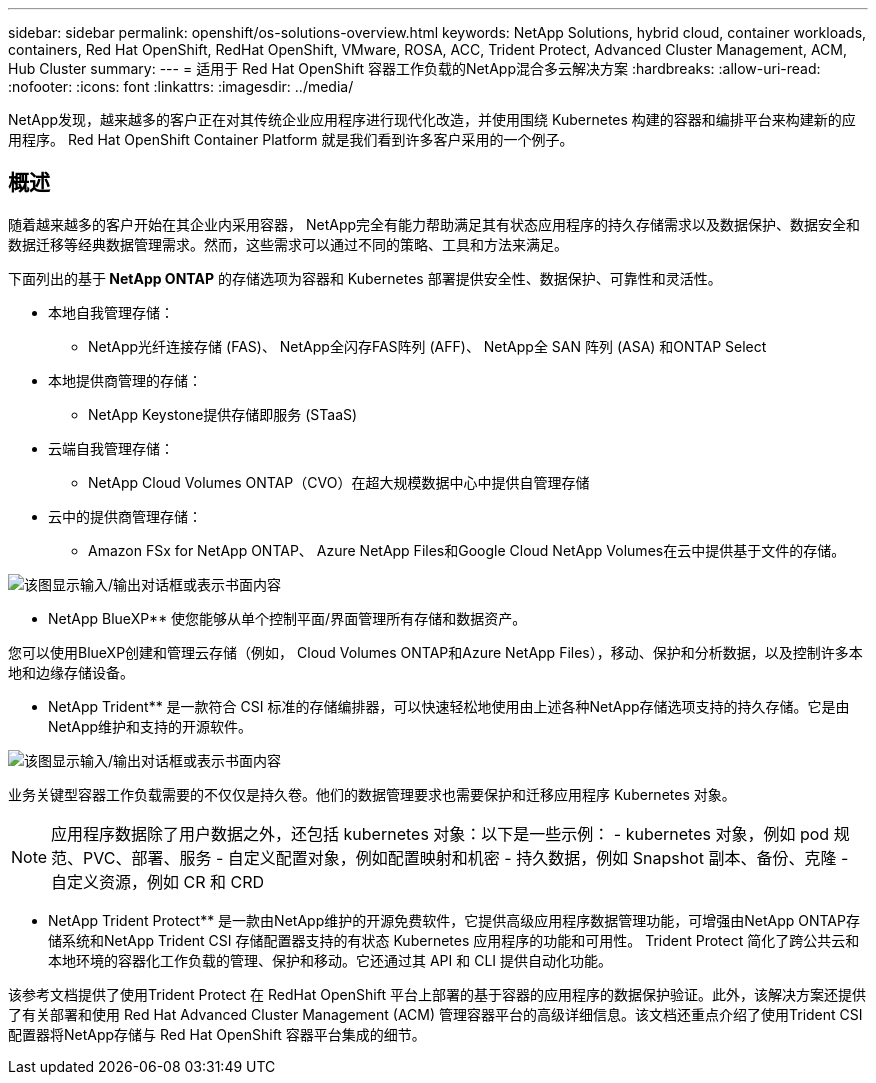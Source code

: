 ---
sidebar: sidebar 
permalink: openshift/os-solutions-overview.html 
keywords: NetApp Solutions, hybrid cloud, container workloads, containers, Red Hat OpenShift, RedHat OpenShift, VMware, ROSA, ACC, Trident Protect, Advanced Cluster Management, ACM, Hub Cluster 
summary:  
---
= 适用于 Red Hat OpenShift 容器工作负载的NetApp混合多云解决方案
:hardbreaks:
:allow-uri-read: 
:nofooter: 
:icons: font
:linkattrs: 
:imagesdir: ../media/


[role="lead"]
NetApp发现，越来越多的客户正在对其传统企业应用程序进行现代化改造，并使用围绕 Kubernetes 构建的容器和编排平台来构建新的应用程序。  Red Hat OpenShift Container Platform 就是我们看到许多客户采用的一个例子。



== 概述

随着越来越多的客户开始在其企业内采用容器， NetApp完全有能力帮助满足其有状态应用程序的持久存储需求以及数据保护、数据安全和数据迁移等经典数据管理需求。然而，这些需求可以通过不同的策略、工具和方法来满足。

下面列出的基于** NetApp ONTAP** 的存储选项为容器和 Kubernetes 部署提供安全性、数据保护、可靠性和灵活性。

* 本地自我管理存储：
+
** NetApp光纤连接存储 (FAS)、 NetApp全闪存FAS阵列 (AFF)、 NetApp全 SAN 阵列 (ASA) 和ONTAP Select


* 本地提供商管理的存储：
+
** NetApp Keystone提供存储即服务 (STaaS)


* 云端自我管理存储：
+
** NetApp Cloud Volumes ONTAP（CVO）在超大规模数据中心中提供自管理存储


* 云中的提供商管理存储：
+
** Amazon FSx for NetApp ONTAP、 Azure NetApp Files和Google Cloud NetApp Volumes在云中提供基于文件的存储。




image:rhhc-ontap-features.png["该图显示输入/输出对话框或表示书面内容"]

** NetApp BlueXP** 使您能够从单个控制平面/界面管理所有存储和数据资产。

您可以使用BlueXP创建和管理云存储（例如， Cloud Volumes ONTAP和Azure NetApp Files），移动、保护和分析数据，以及控制许多本地和边缘存储设备。

** NetApp Trident** 是一款符合 CSI 标准的存储编排器，可以快速轻松地使用由上述各种NetApp存储选项支持的持久存储。它是由NetApp维护和支持的开源软件。

image:rhhc-trident-features.png["该图显示输入/输出对话框或表示书面内容"]

业务关键型容器工作负载需要的不仅仅是持久卷。他们的数据管理要求也需要保护和迁移应用程序 Kubernetes 对象。


NOTE: 应用程序数据除了用户数据之外，还包括 kubernetes 对象：以下是一些示例： - kubernetes 对象，例如 pod 规范、PVC、部署、服务 - 自定义配置对象，例如配置映射和机密 - 持久数据，例如 Snapshot 副本、备份、克隆 - 自定义资源，例如 CR 和 CRD

** NetApp Trident Protect** 是一款由NetApp维护的开源免费软件，它提供高级应用程序数据管理功能，可增强由NetApp ONTAP存储系统和NetApp Trident CSI 存储配置器支持的有状态 Kubernetes 应用程序的功能和可用性。 Trident Protect 简化了跨公共云和本地环境的容器化工作负载的管理、保护和移动。它还通过其 API 和 CLI 提供自动化功能。

该参考文档提供了使用Trident Protect 在 RedHat OpenShift 平台上部署的基于容器的应用程序的数据保护验证。此外，该解决方案还提供了有关部署和使用 Red Hat Advanced Cluster Management (ACM) 管理容器平台的高级详细信息。该文档还重点介绍了使用Trident CSI 配置器将NetApp存储与 Red Hat OpenShift 容器平台集成的细节。
